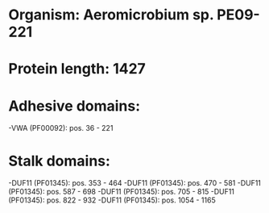 * Organism: Aeromicrobium sp. PE09-221
* Protein length: 1427
* Adhesive domains:
-VWA (PF00092): pos. 36 - 221
* Stalk domains:
-DUF11 (PF01345): pos. 353 - 464
-DUF11 (PF01345): pos. 470 - 581
-DUF11 (PF01345): pos. 587 - 698
-DUF11 (PF01345): pos. 705 - 815
-DUF11 (PF01345): pos. 822 - 932
-DUF11 (PF01345): pos. 1054 - 1165

